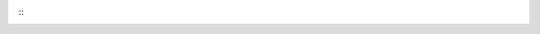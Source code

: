 ::
    .. |中文文档| raw:: html

        <a href="README.md">中文文档</a>

    .. |English Document| raw:: html

        <a href="README_en.md">English Document</a>
